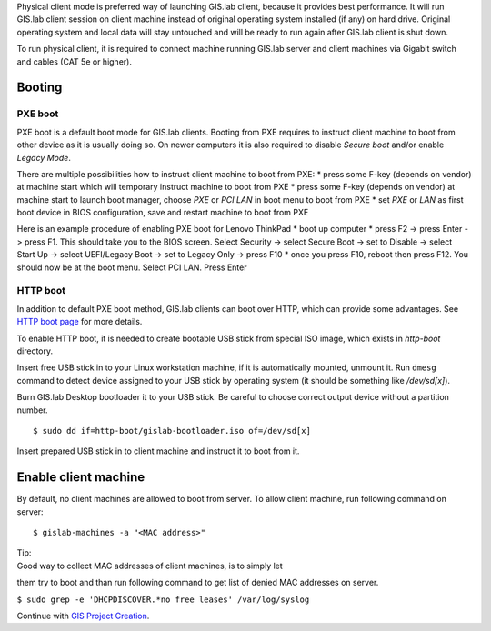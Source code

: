 Physical client mode is preferred way of launching GIS.lab client,
because it provides best performance. It will run GIS.lab client session
on client machine instead of original operating system installed (if
any) on hard drive. Original operating system and local data will stay
untouched and will be ready to run again after GIS.lab client is shut
down.

To run physical client, it is required to connect machine running
GIS.lab server and client machines via Gigabit switch and cables (CAT 5e
or higher).

Booting
-------

PXE boot
~~~~~~~~

PXE boot is a default boot mode for GIS.lab clients. Booting from PXE
requires to instruct client machine to boot from other device as it is
usually doing so. On newer computers it is also required to disable
*Secure boot* and/or enable *Legacy Mode*.

There are multiple possibilities how to instruct client machine to boot
from PXE: \* press some F-key (depends on vendor) at machine start which
will temporary instruct machine to boot from PXE \* press some F-key
(depends on vendor) at machine start to launch boot manager, choose
*PXE* or *PCI LAN* in boot menu to boot from PXE \* set *PXE* or *LAN*
as first boot device in BIOS configuration, save and restart machine to
boot from PXE

Here is an example procedure of enabling PXE boot for Lenovo ThinkPad \*
boot up computer \* press F2 -> press Enter -> press F1. This should
take you to the BIOS screen. Select Security -> select Secure Boot ->
set to Disable -> select Start Up -> select UEFI/Legacy Boot -> set to
Legacy Only -> press F10 \* once you press F10, reboot then press F12.
You should now be at the boot menu. Select PCI LAN. Press Enter

HTTP boot
~~~~~~~~~

In addition to default PXE boot method, GIS.lab clients can boot over
HTTP, which can provide some advantages. See `HTTP boot
page <Client-HTTP-boot>`__ for more details.

To enable HTTP boot, it is needed to create bootable USB stick from
special ISO image, which exists in *http-boot* directory.

Insert free USB stick in to your Linux workstation machine, if it is
automatically mounted, unmount it. Run ``dmesg`` command to detect
device assigned to your USB stick by operating system (it should be
something like */dev/sd[x]*).

Burn GIS.lab Desktop bootloader it to your USB stick. Be careful to
choose correct output device without a partition number.

::

    $ sudo dd if=http-boot/gislab-bootloader.iso of=/dev/sd[x]

Insert prepared USB stick in to client machine and instruct it to boot
from it.

Enable client machine
---------------------

By default, no client machines are allowed to boot from server. To allow
client machine, run following command on server:

::

    $ gislab-machines -a "<MAC address>"

| Tip:
| Good way to collect MAC addresses of client machines, is to simply let
them try to boot and than run following command to get list of denied
MAC addresses on server.

``$ sudo grep -e 'DHCPDISCOVER.*no free leases' /var/log/syslog``

Continue with `GIS Project Creation <GIS-Project>`__.
